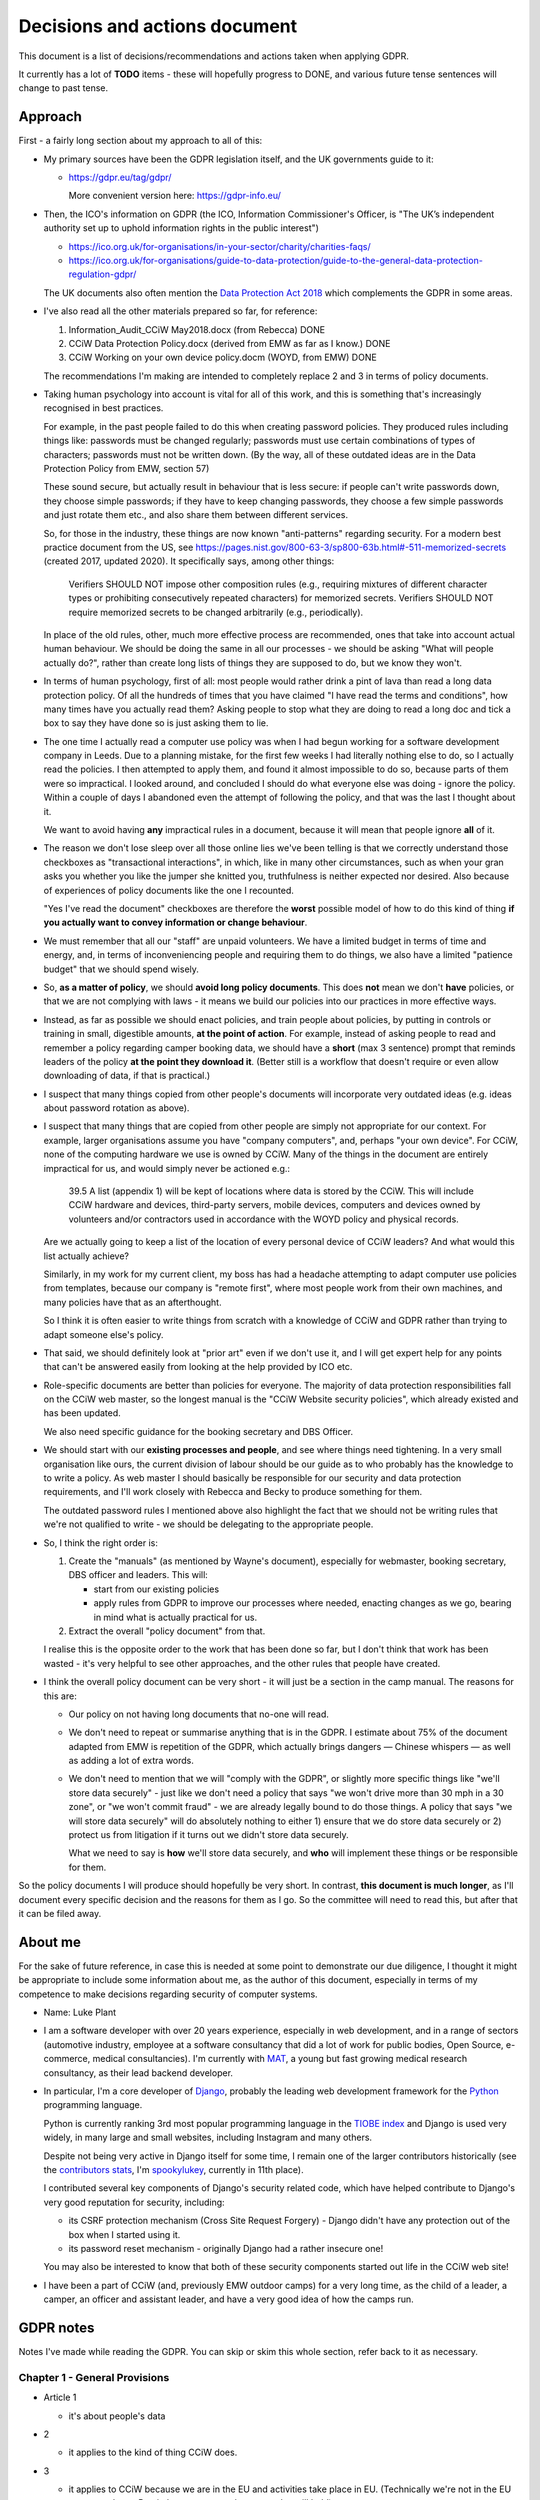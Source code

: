 Decisions and actions document
==============================

This document is a list of decisions/recommendations and actions taken when
applying GDPR.

It currently has a lot of **TODO** items - these will hopefully progress to
DONE, and various future tense sentences will change to past tense.

Approach
--------

First - a fairly long section about my approach to all of this:

* My primary sources have been the GDPR legislation itself, and the UK
  governments guide to it:

  * https://gdpr.eu/tag/gdpr/

    More convenient version here: https://gdpr-info.eu/

* Then, the ICO's information on GDPR (the ICO, Information Commissioner's
  Officer, is "The UK’s independent authority set up to uphold information
  rights in the public interest")

  * https://ico.org.uk/for-organisations/in-your-sector/charity/charities-faqs/

  * https://ico.org.uk/for-organisations/guide-to-data-protection/guide-to-the-general-data-protection-regulation-gdpr/

  The UK documents also often mention the `Data Protection Act 2018
  <https://en.wikipedia.org/wiki/Data_Protection_Act_2018>`_ which complements
  the GDPR in some areas.

* I've also read all the other materials prepared so far, for reference:

  1. Information_Audit_CCiW May2018.docx (from Rebecca) DONE
  2. CCiW Data Protection Policy.docx (derived from EMW as far as I know.) DONE
  3. CCiW Working on your own device policy.docm (WOYD, from EMW) DONE

  The recommendations I'm making are intended to completely replace 2 and 3
  in terms of policy documents.

* Taking human psychology into account is vital for all of this work, and this
  is something that's increasingly recognised in best practices.

  For example, in the past people failed to do this when creating password
  policies. They produced rules including things like: passwords must be changed
  regularly; passwords must use certain combinations of types of characters;
  passwords must not be written down. (By the way, all of these outdated ideas
  are in the Data Protection Policy from EMW, section 57)

  These sound secure, but actually result in behaviour that is less secure: if
  people can't write passwords down, they choose simple passwords; if they have
  to keep changing passwords, they choose a few simple passwords and just rotate
  them etc., and also share them between different services.

  So, for those in the industry, these things are now known "anti-patterns"
  regarding security. For a modern best practice document from the US, see
  https://pages.nist.gov/800-63-3/sp800-63b.html#-511-memorized-secrets (created
  2017, updated 2020). It specifically says, among other things:

      Verifiers SHOULD NOT impose other composition rules (e.g., requiring
      mixtures of different character types or prohibiting consecutively
      repeated characters) for memorized secrets. Verifiers SHOULD NOT require
      memorized secrets to be changed arbitrarily (e.g., periodically).

  In place of the old rules, other, much more effective process are recommended,
  ones that take into account actual human behaviour. We should be doing the
  same in all our processes - we should be asking "What will people actually
  do?", rather than create long lists of things they are supposed to do, but we
  know they won't.

* In terms of human psychology, first of all: most people would rather drink a
  pint of lava than read a long data protection policy. Of all the hundreds of
  times that you have claimed "I have read the terms and conditions", how many
  times have you actually read them? Asking people to stop what they are doing
  to read a long doc and tick a box to say they have done so is just asking them
  to lie.

* The one time I actually read a computer use policy was when I had begun
  working for a software development company in Leeds. Due to a planning
  mistake, for the first few weeks I had literally nothing else to do, so I
  actually read the policies. I then attempted to apply them, and found it
  almost impossible to do so, because parts of them were so impractical. I
  looked around, and concluded I should do what everyone else was doing - ignore
  the policy. Within a couple of days I abandoned even the attempt of following
  the policy, and that was the last I thought about it.

  We want to avoid having **any** impractical rules in a document, because it
  will mean that people ignore **all** of it.

* The reason we don't lose sleep over all those online lies we've been telling
  is that we correctly understand those checkboxes as "transactional
  interactions", in which, like in many other circumstances, such as when your
  gran asks you whether you like the jumper she knitted you, truthfulness is
  neither expected nor desired. Also because of experiences of policy documents
  like the one I recounted.

  "Yes I've read the document" checkboxes are therefore the **worst** possible
  model of how to do this kind of thing **if you actually want to convey
  information or change behaviour**.

* We must remember that all our "staff" are unpaid volunteers. We have a limited
  budget in terms of time and energy, and, in terms of inconveniencing people
  and requiring them to do things, we also have a limited "patience budget" that
  we should spend wisely.

* So, **as a matter of policy**, we should **avoid long policy documents**. This
  does **not** mean we don't **have** policies, or that we are not complying
  with laws - it means we build our policies into our practices in more
  effective ways.

* Instead, as far as possible we should enact policies, and train people about
  policies, by putting in controls or training in small, digestible amounts,
  **at the point of action**. For example, instead of asking people to read and
  remember a policy regarding camper booking data, we should have a **short**
  (max 3 sentence) prompt that reminds leaders of the policy **at the point they
  download it**. (Better still is a workflow that doesn't require or even allow
  downloading of data, if that is practical.)

* I suspect that many things copied from other people's documents will
  incorporate very outdated ideas (e.g. ideas about password rotation as above).

* I suspect that many things that are copied from other people are simply not
  appropriate for our context. For example, larger organisations assume you have
  "company computers", and, perhaps "your own device". For CCiW, none of the
  computing hardware we use is owned by CCiW. Many of the things in the document
  are entirely impractical for us, and would simply never be actioned e.g.:

      39.5 A list (appendix 1) will be kept of locations where data is stored by
      the CCiW. This will include CCiW hardware and devices, third-party
      servers, mobile devices, computers and devices owned by volunteers and/or
      contractors used in accordance with the WOYD policy and physical records.

  Are we actually going to keep a list of the location of every personal device
  of CCiW leaders? And what would this list actually achieve?

  Similarly, in my work for my current client, my boss has had a headache
  attempting to adapt computer use policies from templates, because our company
  is "remote first", where most people work from their own machines, and many
  policies have that as an afterthought.

  So I think it is often easier to write things from scratch with a knowledge of
  CCiW and GDPR rather than trying to adapt someone else's policy.

* That said, we should definitely look at "prior art" even if we don't use it,
  and I will get expert help for any points that can't be answered easily from
  looking at the help provided by ICO etc.

* Role-specific documents are better than policies for everyone. The majority of
  data protection responsibilities fall on the CCiW web master, so the longest
  manual is the "CCiW Website security policies", which already existed and has
  been updated.

  We also need specific guidance for the booking secretary and DBS Officer.

* We should start with our **existing processes and people**, and see where
  things need tightening. In a very small organisation like ours, the current
  division of labour should be our guide as to who probably has the knowledge to
  to write a policy. As web master I should basically be responsible for our
  security and data protection requirements, and I'll work closely with Rebecca
  and Becky to produce something for them.

  The outdated password rules I mentioned above also highlight the fact that we
  should not be writing rules that we're not qualified to write - we should be
  delegating to the appropriate people.

* So, I think the right order is:

  1. Create the "manuals" (as mentioned by Wayne's document), especially
     for webmaster, booking secretary, DBS officer and leaders. This will:

     * start from our existing policies

     * apply rules from GDPR to improve our processes where needed, enacting
       changes as we go, bearing in mind what is actually practical for us.

  2. Extract the overall "policy document" from that.

  I realise this is the opposite order to the work that has been done so far,
  but I don't think that work has been wasted - it's very helpful to see other
  approaches, and the other rules that people have created.

* I think the overall policy document can be very short - it will just be a
  section in the camp manual. The reasons for this are:

  * Our policy on not having long documents that no-one will read.

  * We don't need to repeat or summarise anything that is in the GDPR. I
    estimate about 75% of the document adapted from EMW is repetition of the
    GDPR, which actually brings dangers — Chinese whispers — as well as adding a
    lot of extra words.

  * We don't need to mention that we will "comply with the GDPR", or slightly
    more specific things like "we'll store data securely" - just like we don't
    need a policy that says "we won't drive more than 30 mph in a 30 zone", or
    "we won't commit fraud" - we are already legally bound to do those things. A
    policy that says "we will store data securely" will do absolutely nothing to
    either 1) ensure that we do store data securely or 2) protect us from
    litigation if it turns out we didn't store data securely.

    What we need to say is **how** we'll store data securely, and **who** will
    implement these things or be responsible for them.

So the policy documents I will produce should hopefully be very short. In
contrast, **this document is much longer**, as I'll document every specific
decision and the reasons for them as I go. So the committee will need to read
this, but after that it can be filed away.

About me
--------

For the sake of future reference, in case this is needed at some point to
demonstrate our due diligence, I thought it might be appropriate to include some
information about me, as the author of this document, especially in terms of my
competence to make decisions regarding security of computer systems.

* Name: Luke Plant

* I am a software developer with over 20 years experience, especially in web
  development, and in a range of sectors (automotive industry, employee at a
  software consultancy that did a lot of work for public bodies, Open Source,
  e-commerce, medical consultancies). I'm currently with `MAT
  <https://www.marketaccesstransformation.com/>`_, a young but fast growing
  medical research consultancy, as their lead backend developer.

* In particular, I'm a core developer of `Django
  <https://www.djangoproject.com/>`_, probably the leading web development
  framework for the `Python <https://www.python.org/>`_ programming language.

  Python is currently ranking 3rd most popular programming language in the
  `TIOBE index <https://www.tiobe.com/tiobe-index/>`_ and Django is used very
  widely, in many large and small websites, including Instagram and many others.

  Despite not being very active in Django itself for some time, I remain one of
  the larger contributors historically (see the `contributors stats
  <https://github.com/django/django/graphs/contributors>`_, I'm `spookylukey
  <https://github.com/spookylukey/>`_, currently in 11th place).

  I contributed several key components of Django's security related code, which
  have helped contribute to Django's very good reputation for security,
  including:

  * its CSRF protection mechanism (Cross Site Request Forgery) - Django didn't
    have any protection out of the box when I started using it.

  * its password reset mechanism - originally Django had a rather insecure one!

  You may also be interested to know that both of these security components
  started out life in the CCiW web site!

* I have been a part of CCiW (and, previously EMW outdoor camps) for a very long
  time, as the child of a leader, a camper, an officer and assistant leader, and
  have a very good idea of how the camps run.


GDPR notes
----------

Notes I've made while reading the GDPR. You can skip or skim this whole section,
refer back to it as necessary.

Chapter 1 - General Provisions
~~~~~~~~~~~~~~~~~~~~~~~~~~~~~~

- Article 1

  - it's about people's data

- 2

  - it applies to the kind of thing CCiW does.

- 3

  - it applies to CCiW because we are in the EU and activities take place in EU.
    (Technically we're not in the EU any more due to Brexit, but we assume the same
    rules will hold).

- 4

  - we hold "personal data" about people

    - leaders + officers
    - campers + parents

    Also "Trustees data" and "Land owners and suppliers" that Darren mentioned - how are these held? **QUESTION**

  - we have a "filing system" - the CCiW website database. **QUESTION** -
    any others?
  - we "process" data, and we are a "data controller"
  - we do not store "genetic data" or "biometric data"
  - we do store "data concerning health"
  - we don't do "cross-border processing"


Chapter 2 - Principles
~~~~~~~~~~~~~~~~~~~~~~

- Article 5 - Principles

  1. Personal data must be

     a. processed lawfully ‘lawfulness, fairness and transparency’

     b. 'purpose limitation' - We may need to explicitly specify purposes of collected data

     c. 'data minimisation' - must be 'adequate' for purposes, but not more.

     d. 'accuracy' - includes keeping up to date, w.r.t. "the purposes for which they
        are processed". So, we don't keep old medical records "up to date", but we
        have a separate record for each year the camper comes, and they update
        them before coming on camp. So we are in compliance here.

     e. 'storage limitation'

        Language implies that where data is anonymised, it ceases to be personal
        data and different rules apply

     f. 'integrity and confidentiality' i.e security

        Includes "accidental loss" and destruction as things we should protect
        against, which has implications for things like encryption (e.g. if you
        encrypt and lose the keys, then you have lost the data).

  2. 'accountability' Need to be able to demonstrate compliance, which means
     documenting our processes.

- Article 6 - Lawfulness of processing

  1. At least one of the following must be satisfied for data processing
     to be lawful.

     a. consent

     b. necessary for contractual obligation

     c. necessary for legal obligation

     d. necessary for protecting vital interests of someone

     e. necessary for public interest or official authority

     f. necessary for "legitimate interest"

  2. Adaptations by EU member states

  3. c. and e. above have basis in other EU/state lawas

  4. If processing for a different purpose than the stated one for collection,
     without 'consent', then to determine if it is "compatible" processing,
     you have to take into account other factors (listed)

     We can avoid some of the complexities of working out exactly what
     this means by limiting the processing of data as much as possible,
     e.g. by basing everything on contractual obligations or consent, and
     making clear exactly what we'll process data for.

- Article 7 - Conditions for consent

  If you are relying on 'consent' as basis, there are lots of extra rules.

  - written declarations have got to be clear and accessible in language

  - you can't require people to give consent for some purpose as a condition
    of a contract in which that purpose is not necessary. e.g. you can't say
    "you can only buy this product if you agree to your details being passed onto
    some other group. Do you agree to your details being passed onto them."

  We can avoid a lot of these complexities by not relying on consent as much as
  possible.

- Article 8 - About consent w.r.t. children

  - For children under 16, we have to get consent from parents instead of the child.

- Article 9 - Special categories

  Prohibition/limitation on processing certain types of personal information, including, relevant
  to us:

  * data concerning health
  * religious or philosophical beliefs

  To process these, you can't rely on the whole list of options in 6.1, you must have:

  a. consent

  b. necessity for certain obligations/rights, including area of employment and safeguarding.

  c. necessary for vital interests.

  d. for non-for-profit bodies, if it relates to members of the body, and

  e. knowledge made public

  f. defence of legal claims, court use

  g. reasons of substantial public interest

  h. various health reasons of individual

  i. public health concerns

  j. archiving purpose in public interest


- Article 10 - Data relating to criminal convictions

  Must be done under control/authority of UK law

- Article 11 - Processing which does not require identification


Chapter 3 - Rights of the data subject
~~~~~~~~~~~~~~~~~~~~~~~~~~~~~~~~~~~~~~

- Article 12

  1. Clearness of language/communication

  2. We can't refuse to grant data subjects their rights, unless
     we can show that we can't identify the subject. This has relevance
     for processes regarding disclosing information in requests for info
     i.e. how we determine if it's really coming from the person claimed.

  3. About delays allowed

  5. Charges, dealing with unreasonable requests

  6. Identification of person asking for information etc.

  7. Use of icons and machine-readable data regarding Art. 13, 14


- Article 13 - Information to be provided where personal data are collected from
  the data subject

  1. When collecting info from people, we need to make clear
     the purposes and lawful basis of our use of that data,
     and who will receive the data.

  2. We must tell people about our retention policy when collecting data, plus
     other info about their rights. **TODO** quite a few additions to our
     forms are necessary here.

- Article 14 - Information to be provided where personal data have not been
  obtained from the data subject

  This has particular relevance to our collecting of references.

  On the officer application form, in the section about referees name we many
  need to include more information about what information we will obtain from
  the referee, the legal basis, and about their rights concerning this data.
  **TODO**


- Article 15 - Right of access by the data subject

  The data subject has rights to see the personal data about them, and various
  other pieces of info, such as the purposes etc. We can fulfil these
  obligations in most cases by providing them with explanations up front. Some
  things could be fulfilled by an appropriate page on the website that would
  allow a subject to download information about them.

  The biggest concern here is what we do about references. These could easily
  contain things that the referee would not want to be disclosed - if the
  referee provides information about an officer being unsuitable for camp work,
  they may not want that to be shared with the officer, and the knowledge that
  it could be shared might compromise the reliability of the reference. We may
  need specific legal advice on this.


- Article 16 - Right to rectification

- Article 17 - Right to erasure (‘right to be forgotten’)

  1.a. when data is no longer necessary for our purposes, the data subject
  has a right to erasure.

  However, paragraph 3 also gives various exceptions that apply to us,
  specifically 3.e. “for the establishment, exercise or defence of legal
  claims.”

- Article 18 - Right to restriction of processing

  Very little here applies to us since most of our information is obtained
  from the data subject, and our "processing" of the data is very limited
  in nature (mostly "storage").

- Article 19 - Notification obligation regarding rectification or erasure of
  personal data or restriction of processing

  We have to pass on rectification/erasure change to those people who received
  the data, in our case very few people outside CCiW, if any, are given our
  data.

- Article 20 - Right to data portability

  When providing downloadable data to people, we need to use a commonly
  used data format that allows for machine processing.


- Article 21 - Right to object

  Specifically, data subjects can object to processing based on 6.e and 6.f i.e.
  "legitimate interest" or public interest. For us, this means that they can
  object to being put on an advertising mailing list (which we can do based
  on legitimate interest). We need to honour their opt-out request.

  We need to work out how we best implement that, in order to avoid accidentally
  putting them back on in the future.


- Article 22 - Automated individual decision-making, including profiling

  We basically don't do this, apart from a few cases where the exceptions listed
  apply to us. For example, based on birth date we exclude campers from
  attending camp (they are prevented from booking) but that is a necessary part
  of fulfilling our contracts.

- Article 23 - Restrictions

  "Member States" e.g. UK, can reduce the scope of some of the requirements.


Chapter 4 - Controller and processor
~~~~~~~~~~~~~~~~~~~~~~~~~~~~~~~~~~~~

- Article 24 - Responsibility of the controller

  As well as being required to implement the technical measures needed for
  compliance, we need to be able to "demonstrate" compliance. For this, being
  able to show our manuals and the web site source code will be helpful.

  It also notes, paragraph 1, the need to "take into account..the risks of
  varying likelihood and severity for the rights and freedoms of natural
  persons". This means we can and should be sensible about the actual kinds of
  risks that CCiW is likely to face.

- Article 25 - Data protection by design and by default

  1. Use of data protection techniques

  2. By default we only use necessary data and don't make it public

  The technical things needed for this are already in place in our website - we
  don't make the database open to all, for example, but on a need to know basis
  using authentication.

  Use of a data retention policy that is automatically checked for exhaustiveness
  will also help us remain compliant - if we add a database column, it will
  immediately force us to ask if we need it, how long we need it for etc.

- Article 26 - Joint controllers

  Doesn't apply to us as far as I can see.


- Article 27 - Representatives of controllers or processors not established in
  the Union

  Doesn't apply to us.

- Article 28 - Processor

  We need to be careful about who we pass on data to. Currently we have very
  limited use of 3rd parties via the website. **QUESTION** Are there
  other people that we pass data on to?

- Article 29 - Processing under the authority of the controller or processor

- Article 30 - Records of processing activities

  1. We need to maintain a "record of processing activities". This probably
     needs to be a single document. It's possible that our web site data
     retention policy will be able to function as this document, if slightly
     expanded. **TODO**

  5. There are exemptions for some groups, but it probably doesn't apply to us:

     While we are less than 250 employees in the organisation, we do process
     some special category data, and data relating to criminal convictions,
     even if at very low scale.

- Article 31 - Cooperation with the supervisory authority

- Article 32 - Security of processing

  1. b) and c) include the need for ongoing "availability" of data, which has to
     be put alongside other things like encryption in part a). This means we
     have to weigh risks associated with encryption that could cause loss of
     availability (if you lose the encryption keys, the data is gone).

- Article 33 - Notification of a personal data breach to the supervisory authority

  Exactly what constitutes a data breach and when you need to contact ICO seems
  to be one of the most fuzzy subjects, but there is quite a lot of help here:

  - https://ico.org.uk/for-organisations/guide-to-dp/guide-to-the-uk-gdpr/personal-data-breaches/
  - https://ico.org.uk/for-organisations/report-a-breach/personal-data-breach/personal-data-breach-examples/
  - https://ico.org.uk/for-organisations/report-a-breach/personal-data-breach-assessment/

  We will need to add training on this to various manuals. DONE

  5. We need to set up a process for documenting data breaches and their
     handling. DONE


- Article 34 - Communication of a personal data breach to the data subject

  - Note that the conditions for reporting to data subjects are different to
    reporting to ICO. It is very likely that data breaches we might suffer will
    fall under the exceptions given.

- Article 35 - Data protection impact assessment

  It seems very unlikely that we will need or want to do processing of a type
  that needs an impact assessment as per the description in paragraph 3.

- Article 36 - Prior consultation


- Article 37 - Designation of the data protection officer

  We don't need to do this, and shouldn't - see below.

- Article 38 - Position of the data protection officer

  Not relevant

- Article 39 - Tasks of the data protection officer

  Not relevant

- Article 40 - Codes of conduct

  Largely irrelevant for us at the moment because:

      "There are no approved UK GDPR codes of conduct at the moment, but we are
      actively working with various sector bodies and associations to assist
      them in developing codes of conduct and are keen to talk to others who may
      be considering development of a code."

   https://ico.org.uk/for-organisations/guide-to-data-protection/guide-to-the-general-data-protection-regulation-gdpr/codes-of-conduct-detailed-guidance/ico-register-of-uk-gdpr-codes-of-conduct/

   It's unlikely that an approved code of conduct will be established for a
   sector that is appropriate for us, given our small size as an organisation.

- Article 41 - Monitoring of approved codes of conduct

  Not relevant due to the above

- Article 42 - Certification

  Probably not relevant to us - it's very unlikely there will certification
  mechanisms appropriate for us.

- Article 43 - Certification bodies

  Ditto

Chapter 5 - Transfers of personal data to third countries or international organisations
~~~~~~~~~~~~~~~~~~~~~~~~~~~~~~~~~~~~~~~~~~~~~~~~~~~~~~~~~~~~~~~~~~~~~~~~~~~~~~~~~~~~~~~~

Largely not relevant to us - we don't transfer personal data to other people.

Chapter 6 - Independent supervisory authorities
~~~~~~~~~~~~~~~~~~~~~~~~~~~~~~~~~~~~~~~~~~~~~~~

Relates to bodies in member states (e.g. ICO in the UK), and their duties

Chapter 7 - Cooperation and consistency
~~~~~~~~~~~~~~~~~~~~~~~~~~~~~~~~~~~~~~~

How bodies in member states cooperate with EU etc. Not relevant to us


Chapter 8 - Remedies, liability and penalties
~~~~~~~~~~~~~~~~~~~~~~~~~~~~~~~~~~~~~~~~~~~~~

- Article 77 - Right to lodge a complaint with a supervisory authority

  Every data subject in the UK has a right to complain to ICO concerning
  violations of GDPR.

- Article 80 - Representation of data subjects

  People can use other (specified) organisations to represent them in these
  things.

- Article 82 - Right to compensation and liability

Chapter 9 - Provisions relating to specific processing situations
~~~~~~~~~~~~~~~~~~~~~~~~~~~~~~~~~~~~~~~~~~~~~~~~~~~~~~~~~~~~~~~~~

Very little of relevance to us here.

Chapter 10 - Delegated acts and implementing acts
~~~~~~~~~~~~~~~~~~~~~~~~~~~~~~~~~~~~~~~~~~~~~~~~~

Very little of relevance to us here.

Chapter 11 Final provisions
~~~~~~~~~~~~~~~~~~~~~~~~~~~

Very little of relevance to us here.

Understanding the GDPR
----------------------

Some general points to understand the GDPR:

* While I'm not a fan of every piece of legislation that has come out of the EU,
  the GDPR seems entirely reasonable to me, and not overly burdensome in any
  way. For every obligation there are always the reasonable exceptions and
  caveats that need to be in place, and it explicitly talks about the need for
  balance at various points.

  I say this to point out the fact that it is basically just asking us to do
  what is right with people's data, which means we should have a positive
  attitude towards it, especially as we are already doing what is right - we're
  not selling people's data or being negligent with people's privacy, we're
  collecting only what we need to look after campers properly. We are not the
  bad guys that the GDPR was written for.

  I'm not saying we don't need to pay attention to it, just that we shouldn't
  have an attitude of fear that causes us to actually start getting the balance
  wrong and increasing risk to campers.

* The GDPR requires us to have a "lawful basis" for keeping and using personal
  data. The most commonly talked about one is "consent", probably because that
  is the most visible - you get explicitly asked for your consent. However,
  there `other bases <https://gdpr-info.eu/art-6-gdpr/>`_, several of which are
  often more important to us - specifically "legitimate interest", "legal
  obligation", "contractual obligation", and "protecting vital interests".

  In many cases, we should focusing on these latter ones, because they are more
  relevant to us, and because properly meeting the requirements for "consent" is
  often quite hard. What I'm saying is that we don't need to think "we need
  explicit consent to use every piece of information in every specific way" - we
  usually don't.

  Also, ad-hoc processes that attempt to get consent for something probably
  won't satisfy the GDPR's requirements for true consent. Any use of personal
  information depending on consent has to be carefully designed ahead of time.
  For example, an officer could not just say "Oh I asked the camper and they
  said it was fine to use their email address for this" - this will not qualify
  as consent.

* The GDPR includes the more "positive" sides of data protection as an
  obligation. It's not just about using information wrongly or passing it on to
  the wrong people, it's also about using information correctly and keeping it
  safe so that we can do that.

* The 4 largest Jovian moons, in decreasing order of size, are Ganymede,
  Callisto, Io and Europa.

Decisions and recommendations
-----------------------------

General
~~~~~~~

* We should, as a default attitude, aim to limit the amount of personal data we
  collect to the things that are essential (or very useful) for doing our job
  well in terms of looking after campers and running CCiW. Our default mindset
  should be "don't collect it" rather than "find a justification for
  collecting/keeping it". (I think this already reflects our current attitude
  and practices).

  For example, analytics trackers on websites (such as Google Analytics) have a
  variety of privacy concerns, and, for our usage, such analytics is of very
  limited value. So we don't use these services. (Instead we have some limited
  log-based analytics on our own servers that don't have any privacy concerns -
  much more basic than what Google Analytics provides, but that's fine for us).

* We should start from the premise that in CCiW, when it comes to computers, all
  our volunteers are using their own "device". The only system that is easy for
  us to secure is the central CCiW database that is part of the website. We
  should design processes that make the most of this centrally controllable
  database, and understand that most other devices will not be easily
  controlled. So, for the most part, **CCiW volunteers should be protected from
  the need to have sensitive data on their own devices**.

* For this reason, a large part of the responsibility for understanding and
  implementing GDPR will fall to the web master/web developers.

* Website-related security and data protection policies will, as far as
  possible, be woven into the web developer documentation, which is in the
  source code repository, and not in separate documents. This is because a good
  approach to data protection forms an integral part of how the web developers
  need to build the website software.

* We will minimise the amount of "downloading" of sensitive data that
  can be done on the website.

  * only leaders will be able to download camper data. DONE (since
    the beginning)

  * only leaders will be able to view officer data. DONE (since the
    beginning)

  * we will train leaders at the point of download with rules about use of this
    data **TODO**.


Purposes of data collection
~~~~~~~~~~~~~~~~~~~~~~~~~~~

This is one of the major areas we need to be clear on: what personal data do we
collect, for what purposes, and, specifically, on what "legal basis"?

I think broadly speaking the answers are as follows (based on the categories of
data Darren idenfitied)

1. we collect personal camper/parent data:

  - to be able to look after camps to the best of our ability while on camp.
    Legal basis is "contractual obligation" and in some cases "legal
    obligation" (medical information etc.)

  - we use parent contact information to be able to contact parents while on
    camp if necessary (legal obligation).

  - we use contact information to chase payment if necessary (legitimate
    interest).

  - we use some contact information to advertise to the same people in
    subsequent years, on the basis of "legitimate interest". (They are able to
    opt out, but it can be "opt out" rather than "opt in" because we are relying
    on "legitimate basis" rather than "consent").

  - we collect and pass on a small amount of info on the basis of consent (e.g.
    some newsletters)

2. we collect officer information:

  - to be able to vet them properly (their own statements, plus info from
    referees) - legal obligation.

  - to be able to defend ourselves from accusations of negligence etc -
    legitimate interest.

  - to enable the officer team to contact each other before, during and after
    camp regarding camp needs.

3. we keep trustee info in order to fulfil legal obligations as a charity.

4. we collect and keep various other business/contact information on the basis
   of legal obligation and contractual obligation - we need them to do our jobs.

We need more detail than this (see later on regarding ROPA), but if we are
agreed on the above that is a good start. 1 and 2 and the most difficult and
almost all our effort will be there.

QUESTION: What have I missed from above?

Risks
~~~~~

As noted above, GDPR article 24 specifically says that we must "take into
account...the risks of varying likelihood and severity for the rights and
freedoms of natural persons".

It is vital to get our assessment of relative risks correct in order to have the
right safeguards. We sometimes use the term "fail safe", but to determine "fail
safe" behaviour first requires you to work out what your greatest risks are.

For example, elevators are usually created with fail safe break mechanisms so
that if cables snap, or power fails, the `breaks come on
<https://science.howstuffworks.com/science-vs-myth/everyday-myths/question730.htm>`_.
This may mean that you get stuck in the elevator shaft, but it is assumed that
this will only be an inconvenience, not dangerous. However, if being in the
building is itself dangerous, the "fail safe" itself becomes dangerous - which
is one reason you should never take an elevator in the event of fire or
earthquakes. You have to know what the greatest danger is to know what "safe"
is.

In general, it is helpful to think of "risk" = "likelihood of harm" × "severity
of harm". (The DPIA documents have used the same framework). We'll look at these
below.


Likelihood
~~~~~~~~~~

Coming from computer security background, one helpful way to think about
security risks is to list "attack vectors" i.e. methods or places where we are
exposed to attacks.

Some attacks depend on being specifically targeted. I estimate that the
probability here is very low, due to the fact that the information we store is
simply not easily "monetisable" by any attacker:

* The health data we store is extremely limited in nature (allergies, current
  medication etc.), and very low value to any attacker, and (with data retention
  policies applied) very small in volume.

* The criminal record information we store could potentially be attractive to an
  attacker for the purposes of blackmail or something similar, but what we store
  is very small in volume, and extremely limited in nature. In most cases we
  don't store any details of DBS results at all, and have copies of DBS only for
  very limited periods of time.

Our main attack vectors are:

* non-targeted online attacks. These can happen when online attackers scan
  internet sites for known vulnerabilities, trying to gain access.

  Probability: moderate - we can't avoid being targeted like this, and the ease
  with which online attacks can be done (relatively anonymous, or easily
  anonymised) means there are few disincentives.

* phishing attacks: people trying to gain access to CCiW by "social engineering"
  attacks on CCiW volunteers (e.g. emails that trick you into giving a
  password).

  Probability: low - these attacks are usually targeted, and we are unlikely to
  be a target.

* physical attacks i.e. theft of devices owned by CCiW volunteers, leading
  to data falling into other people's hands.

  Probability: very low. The probability of devices being stolen is not
  especially low, but such thefts will almost always be for the hardware, and
  not for the data we store. This is because:

  * Most thieves will want to wipe devices as soon as they can, because of the
    possibility of tracking apps or incriminating data (i.e. it is obvious the
    device was owned by someone else).

  * A targeted physical attack (someone stealing a device for the sake of
    getting at our data) is extremely unlikely - our data has so little value to
    an attacker, the risks of being caught massively outweigh any potential
    profit.

* leaking of camper data to other campers while on camp.

  Probability: moderate - we cannot avoid having this data in close proximity to
  campers in some form. They are unlikely to be very interested in it however.

Severity
~~~~~~~~

Another thing we can borrow from computer terminology the importance of thinking
about "denial of service" vulnerabilities. In computer security terminology,
this is when a fault means that a service or system becomes unavailable,
triggered either accidentally or by the deliberate action of an attacker. In
contrast with other security vulnerabilities, which are usually of the kind "the
system can be made to do something it wasn't supposed to do", this kind is "the
system can become **unable** to do what it **was** supposed to do".

We need to have both in mind when listing and evaluating the risks we face,
which I think include the following, in order of decreasing severity:

* By far the most serious consequences from failing to have safe systems is a
  "denial of service" vulnerability - that we do not have the medical
  information needed, at the time we need it, to look after campers on camp.

  In this situation, we might fail to take into account an allergy or some
  regular medication that is needed, or fail to pass on this information to a
  medical professional in the event of an emergency when we take a camper to
  hospital. The results could be serious health consequences or even loss of
  life.

* Leaking of camper contact information to the public alongside visually
  identifying photos.

  The issue here is that we could show photos of campers alongside leaking of
  names and/or addresses. For children who are adopted, this is potentially a
  serious issue, because in some case biological parents are not told who the
  adoptive parents are, where they live or what their new surnames are, in order
  to protect the children. There are potentially serious consequences for
  children's physical and emotional safety here.

* Leaking of officer information regarding criminal convictions, or other issues
  that are mentioned on their application form. This has the primary consequence
  of loss of personal reputation, which could have serious consequences for
  their lives.

* Leaking of personal camper data on camp to other campers.

  * This could lead to teasing/bullying in some cases e.g. if there is a
    bed-wetting problem or learning difficulty that is mentioned on a medical
    form.

  * It could lead to some loss of privacy and possibly harassment e.g. a camper
    finds another camper's contact information and uses it to harass them after
    camp.


The risks above, with both likelihood and severity, should help inform our
policies and how we balance different responsibilities.

----

You're about half way through this document - well done! Time for a cup of tea
and some chocolate cake...

----

Camper data on camp
~~~~~~~~~~~~~~~~~~~

We need to have camper information, including medical forms, and store these
safely.

I recommend that we should print out all medical forms for use on camp (as we do
currently), with enough copies to ensure that a complete set can easily be taken
with every group of campers who might go in different directions for activities,
plus spares. This can easily be done from the downloaded booking forms (a few
A4 sheets for the whole set).

Once on camp, they should be stored in an officer-only part of the camp site,
and all officers must know this location, be able to get the sheets from there.
They should not be left in camper tents or officer bags overnight - they should
be kept physically with the officers and returned to the safe place when
finished with for the day. Campers should not be told the location.

Instructions for use of these forms will be included in the downloaded file as a
cover sheet, and printed out with the forms. It can also be used as an
opportunity for some data protection training, as per the approach I set out
above.

I recommend this text:

  Important! This spreadsheet contains private data of campers, including medical
  information, that needs to be handled carefully. Please observe these points
  from the CCiW trustees:

  * This spreadsheet must be stored on your device only as long as needed,
    and must be deleted within 1 month of the end of camp at the latest.

  * This information must not be emailed or passed on to other officers. Talk
    to the webmaster if you think you have a need to do this.

  * We recommend that the medical information sheets are printed out and at
    least 20 complete copies are taken on camp. You need enough copies so that
    you can give a copy to an officer that accompanies every group of campers to
    be with them at all times where ever they are going. This means, for
    example, you'll need one for every minibus, as well as spares in case of
    damage.

  * We recommend you store them in waterproof cases.

  * The copies should be stored in a safe, officer-only part of the camp site.
    All officers must know the location, and they must be accessible in an
    emergency at any time. For this reason we recommend you **don't** store them
    in a locked safe. They should not be left in officers bags or pockets, but
    returned to the safe location when not needed (e.g. after a trip)

  * When instructing the officers about the importance of these sheets, it's
    good to take the opportunity to discuss data protection laws. You can
    briefly include the following points:

    * First of all, we have a duty to protect this data **so that we can use it
      for its intended purpose** - looking after campers as best we can. This
      means we must make sure we have the medical information we've been given
      so that we can use it for first aid if necessary and pass it on to medical
      professionals.

    * We must also protect this data and any other personal camper data from
      **misuse** and access by the wrong people. That means we don't leave it
      lying around for campers to find, and we also don't use it for purposes
      it wasn't given for.

      For example, we don't have a right to use camper contact data for forming
      online connections. We also cannot justify this by asking for "consent" on
      camp - that doesn't qualify as consent. We use camper information only for
      the purposes the CCiW trustees have agreed.

    * This is not just a good idea, it's also the law! Ask the camp leaders
      for more info if you are in doubt.


Add this cover sheet to the downloaded spreadsheet **TODO**.


Electronic devices for medical info?
~~~~~~~~~~~~~~~~~~~~~~~~~~~~~~~~~~~~

Use of phone or tablets has been suggested as a possibility for storing data on
camp. Relatively speaking, electronic devices are extremely vulnerable to a
range of physical attacks/flaws:

* theft - they are much more likely to be stolen by an opportunistic thief,
  compared to a few pieces of paper that we are carrying around.

* power failure due to running out of battery - especially on camp where we
  often have insufficient electric supply for the large number of people who
  want to charge devices.

* accidental breakage - e.g. from water damage or rough treatment on camp.
  (Paper is also easily damaged by water, but it is also much easier to protect
  with simple waterproof envelopes, and it is many, many times cheaper to bring
  or make extra copies.)

For these reasons, I would strongly recommend against relying on any electronic
devices for access to medical data while on camp. Paper is a fantastic
technology - cheap, light, very flexible (quite literally), far more secure for
our purposes, and we should use it (as we have been).

Use of a safe?
~~~~~~~~~~~~~~

The use of a safe for storing documents on camp would introduce a significant
"denial of service" vulnerability - the safe could fail physically, or the
officers needing access may not have keys or may not have remembered unlock
codes. Since medical emergencies can happen at any point, and sometimes time is
of the essence, in my opinion this would introduce an unacceptable risk.

To put it another way, the "fail safe" mode of a safe is wrong for our use case
(see above). Safe designers assume 1) the contents must not be stolen, but 2)
you wouldn't normally need to get at the contents in a big hurry; therefore, it
is best to lock you out in the case of electronic failure. But this is no good
for us - if a leak in the tent causes water to pour over the electronics, the
fail safe mechanism will cause the medical forms to get locked inside, when our
biggest danger is not having access to the medical information. "Accidental
loss" is something the GDPR explicitly requires us to protect against (Article
5, 1.f).


Data Protection Officer
~~~~~~~~~~~~~~~~~~~~~~~

* Do we need to appoint a DPO (Data Protection Officer)? **NO**

  See `Do we need to appoint a Data Protection Officer
  <https://ico.org.uk/for-organisations/guide-to-data-protection/guide-to-the-general-data-protection-regulation-gdpr/accountability-and-governance/data-protection-officers/#ib1>`_

  Under the GDPR, you must appoint a DPO if:

  * you are a public authority or body (except for courts acting in their judicial capacity);
  * your core activities require large scale, regular and systematic monitoring
    of individuals (for example, online behaviour tracking); or
  * your core activities consist of large scale processing of special categories
    of data or data relating to criminal convictions and offences.

  The closest we get is point 3 (due to health information and criminal records
  information), but it is certainly not a "core activity" (see `What is a core
  activity
  <https://ico.org.uk/for-organisations/guide-to-data-protection/guide-to-the-general-data-protection-regulation-gdpr/accountability-and-governance/data-protection-officers/#ib3>`_)
  and our scale is very low.

* Should we appoint one anyway? **NO**

  We can if we want. However:

      If you decide to voluntarily appoint a DPO you should be aware that the
      same requirements of the position and tasks apply had the appointment been
      mandatory.

  And the bar is not low:

      The DPO must be independent, an expert in data protection, adequately
      resourced, and report to the highest management level.

  In our case, due to the small size of our organisation, we wouldn't be able to
  provide anyone from within CCiW who was either “an expert in data protection”
  or “independent”. Under `Can we assign other tasks to the DPO?
  <https://ico.org.uk/for-organisations/guide-to-data-protection/guide-to-the-general-data-protection-regulation-gdpr/accountability-and-governance/data-protection-officers/#ib8>`_:

      The GDPR says that you can assign further tasks and duties, so long as
      they don’t result in a conflict of interests with the DPO’s primary tasks.

      …the DPO shouldn’t be expected to manage competing objectives that could
      result in data protection taking a secondary role to business interests.

  That probably rules out most people already involved in CCiW. We could
  possibly pay someone external, but most likely don't have the funds.

Use of email
~~~~~~~~~~~~

Email in general is hard to secure properly. These days, email is generally sent
over encrypted connections, like most internet traffic, so we don't need to
worry very much about general internet snooping. The issues, however, are:

* 3rd parties (e.g. your email provider) have unencrypted copies of the data.

* It is not easy to apply data retention policies to email storage - it involves
  manually searching for emails, which is error prone.

* Our security ends up depending on the security of people's email password,
  which may be less than ideal.

So I recommend:

* We avoid using email to send sensitive data:

  * DONE - several years ago we switched from emailing application
    forms and references to instead sending email notifications and allowing
    them to be viewed online.

  * **TODO** - our DBS processes do involve sending some sensitive data
    over email. Our DBS Officers are careful to delete the data, but we should
    look at improving our processes here in the future.

* Where we do use email, we should use personal email accounts, and we should
  not use "@cciw.co.uk" email **accounts** (using a provider like Google or
  Microsoft 365). We have to take into account what will actually happen:

  * CCiW volunteers will forget to check these accounts - they are *unpaid
    volunteers*, not full time workers, and have to be treated as such, and for
    most of the year they will get very little if any email on these accounts.
    It's not realistic to expect them to check those accounts regularly.

  * When owners of @cciw.co.uk accounts forget to check them, and the mail is
    not replied to promptly:

    * other people trying to contact us will try other personal email addresses
      they know (and may have done that anyway - we can't control what addresses
      other people use to email us, and we tend to know a lot of campers and
      their parents personally).

    * CCiW volunteers will eventually realise that they can use the email
      providers 'forwarding' feature to forward email to their personal address
      to stop themselves forgetting.

  * And so you end up back where you were, but now with a false sense of
    security and compliance, and, even worse, you will have created some
    processes that assumed we have secure @cciw.co.uk accounts that we could
    send sensitive data to.

  In addition we should note that having separate ``@cciw.co.uk`` accounts
  doesn't actually make these accounts much easier to manage or apply
  appropriate data retention policies to. Users of ``@cciw.co.uk`` accounts will
  likely use them from all the same personal devices that they use their personal email
  addresses. So these accounts will probably be just as susceptible to hacking
  or illegitimate access.

  The few ``@cciw.co.uk`` email addresses we have at the moment are simply
  "forwarding addresses" which redirect to personal email accounts, and I
  recommend we continue to do this. We will design processes and practices that
  do not involve sending sensitive data by email as far as possible.


External secure storage units
~~~~~~~~~~~~~~~~~~~~~~~~~~~~~

Some policies recommend the use of CCiW provided storage devices for storing
personal data, possibly with encryption and password protection. This could be
used, for example, for leaders who download camper booking data.

My recommendation is that we don't do this, for the following reasons:

* Using encrypted devices can be hard to do correctly, and quite awkward.

* Even using a simple external drive correctly is not trivial. For example:

  Typically when you download a file from a website it automatically gets saved
  to a certain folder. The user now has to remember to **move** the file from
  that folder onto the external drive. In addition, often the methods people
  know to do this do not work correctly - for example, drag and drop of files on
  Windows normally **moves** files, but when done between drives it **copies**
  instead. It's really easy to get this wrong and end up with files in both
  places.

* External storage drives can attract attention to themselves in terms of theft.

* It's easy for them to actually be handled less carefully than your main device
  (you probably make sure your laptop doesn't get stolen, do you make sure your
  USB stick doesn't?)

* Because of this, we can end up with less security (or no greater), but a false
  sense of heightened security.

If you are a company that can afford to train your employees, and you have high
value sensitive data that is attractive to thieves, and have somewhere secure to
actually store the external drives, the balance of these things can be very
different, but I'm not at all convinced it would be beneficial for us, and could
therefore be a waste of our resources.

Instead, I would rather spend the time creating processes that minimise the
amount of data needed on personal devices, and on the training needed to get
people to handle that data correctly.

Secure computer usage
~~~~~~~~~~~~~~~~~~~~~

There are many things that could be included under the heading of "secure
computer usage", and it is hard in the context of CCiW to train all our
officers, and harder still to impose policies on the devices they use. In
addition, there are many different environments that people can be working in.
For this reason, in relevant manuals I have added very little on this subject
other than some specific directions about not emailing things etc., and used
this kind wording for flexibility:

    Take appropriate measures should be taken to ensure that other people who
    might have access to your computer/device do not use your CCiW account, asking
    the CCiW webmaster for help as needed.

I understand this is very different from some other approaches. For me, if you
have a computer use document with points labelled things like "2.2.11", you've
lost already.

Instead I think the bulk of the effort should be on designing the CCiW website
and processes in such a way that we reduce risks, and build training into the
usage of systems.

For example, I have already added some features to the website password system
to find weak passwords and encourage people towards the use of better ones and
using password managers etc.

Online authentication systems and passwords
~~~~~~~~~~~~~~~~~~~~~~~~~~~~~~~~~~~~~~~~~~~

* We will use `NIST Special Publication 800-63B
  <https://pages.nist.gov/800-63-3/sp800-63b.html>`_ as a general reference
  standard for securing digital identity. This is a modern, pragmatic set of
  guidelines that are widely used in the industry.

  While the data CCiW holds is sensitive, we are relatively low risk in terms of
  expecting cyber attacks, as noted above.

  Therefore, we have adopted the following minimum levels for access to
  www.cciw.co.uk:

  * General CCiW staff authenticating to the CCiW website: Authenticator
    Assurance Level 1 (see NIST document)

  * Campers/bookers: a level equivalent to AAL1, but implemented using a
    password-less system which improves security and user experience, as
    described `here
    <https://lukeplant.me.uk/blog/posts/a-simple-passwordless-email-only-login-system/>`_.

  Most of these have been in place a long time on the CCiW website, but some
  additions have been made recently:

  * Apply NIST-800-63B  § 5.1.1.2

    * Require 8 character min and add "compromised passwords" checker
      `pwned-passwords-django
      <https://github.com/ubernostrum/pwned-passwords-django>`_ -
      DONE in `change 583a6d00
      <https://gitlab.com/cciw/cciw.co.uk/-/commit/583a6d00504a05cded071e7e04ea7c79b3bfd40a>`_

    * For existing passwords, which wouldn't normally be affected by the
      validation rules on the 'set password' page, I've added validation of
      passwords on next login, forcing a password change if it doesn't meet the
      new standards. DONE in `change dd4b6c79
      <https://gitlab.com/cciw/cciw.co.uk/-/commit/dd4b6c79b193e5b16ebf435bf6b9dc4d00c5608f>`_

      (We cannot check existing passwords meet criteria, because we don't know
      what they are - as per best practices, we don't store passwords but only
      password "hashes". So we can only check on next login).

  * When setting a password, encourage the use of password managers - DONE

Data Protection Impact Assessment (DPIA)
~~~~~~~~~~~~~~~~~~~~~~~~~~~~~~~~~~~~~~~~

Do we actually need to do a DPIA?

Article 35 talks about it, and my initial reading was that it didn't apply to
us. Is a DPIA needed for any "processing" (i.e. use or storage of personal
data)?

The `ICO has a page on this
<https://ico.org.uk/for-organisations/guide-to-data-protection/guide-to-the-general-data-protection-regulation-gdpr/data-protection-impact-assessments-dpias/what-is-a-dpia/>`_,
which says, very clearly, "Yes":

    Conducting a DPIA is a legal requirement for any type of processing

For further information, it links to `a publication by the "European Data
Protection Board"
<https://ec.europa.eu/newsroom/article29/item-detail.cfm?item_id=611236>`_ which
says, in fairly painstaking detail, "No":

    A DPIA is only required when the processing is “likely to result in a high
    risk to the rights and freedoms of natural persons”

    …carrying out a DPIA is not mandatory for every processing operation…

So, now that we have cleared that up, let's do a DPIA! Because they're so much
fun!

As I attempted to do one, using the ICO's template, it became very clear that we
really don't fall into the "high risk" category that would require one. I
eventually found another ICO document `Data Protection by design and default
<https://ico.org.uk/for-organisations/guide-to-data-protection/guide-to-the-general-data-protection-regulation-gdpr/accountability-and-governance/data-protection-by-design-and-default/#dpd10>`_,
which says:

    However, a DPIA is only required in certain circumstances, such as where the
    processing is likely to result in a risk to rights and freedoms, though it
    is good practice to undertake a DPIA anyway.

So, given the amount of work involved, and the fact that you are already bored
out of your skulls with this subject, my recommendation is that we first agree
the other things in the set of documents complete so far. We can then, at our
leisure, complete a DPIA. It will mainly contain things already discussed here,
but the formal DPIA structure is an easy way for us to show that we are being
compliant.

So, what are Jupiter's 4 largest moons? If you can remember them **in order**,
and **without looking back**, I owe you 1 (one) honey ice cream next time we are
both in the vicinity of the Honey Ice Cream factory in Tywyn.

(Are there any more Easter Eggs in this document? You'll have to keep reading
carefully…)

APD and ROPA
~~~~~~~~~~~~

Additional documentation that we are required to provide, specifically by the
Data Protection Act 2018, which are:

* Appropriate Policy Document - APD - this is documentation regarding how/why
  you process "special category" data and criminal records data. **TODO**

  See https://ico.org.uk/for-organisations/guide-to-data-protection/guide-to-the-general-data-protection-regulation-gdpr/lawful-basis-for-processing/special-category-data/

  ICO provide a template for this.

* Records Of Processing Activities - ROPA - this is documentation of all the
  "processing activities" that we do i.e. everything that we do with personal
  data, and on what legal basis **TODO**

  See https://ico.org.uk/for-organisations/accountability-framework/records-of-processing-and-lawful-basis/

I haven't had time to do these, there is a significant chunk of work, although
we should already have decided the main principles - I recommend we look at
these in the next phase along with DPIA.

Data retention etc.
~~~~~~~~~~~~~~~~~~~

For a lot of the data we store, we can apply fairly simple data retention
policies that means we won't be storing sensitive data long term. As a
convenience for campers, we currently store past booking form information, which
makes filling in the next year's information much easier. I recommend that we
keep this feature. For users who do not want that behaviour, they can "opt out"
of it by the normal processes where they can request deletion of personal data.

So I recommend that we keep most booking form data for a maximum of 5 years.
After a gap of 5 years I think it is much less likely that a camper/booker will
want to resume attendance and will benefit from us storing that information.

The details of what I'm recommending for data retention are in the separate data
retention policy. However, there are some points that need more discussion:

Long term data retention
++++++++++++++++++++++++

As much as possible, we don't want to be storing details of campers or officers
long term, because there is no need or little benefit.

However, for our work there are some other important considerations.

**Abuse**: We make every effort to avoid any possibility of abuse of campers on
camp, but we understand that these efforts can fail. Abuse could happen on camp,
and whether it happens or not we are open to allegations. Such allegations (true
or false) could come out a long time later. The recent case of `Ben Thomas
<https://www.bbc.com/news/uk-wales-53110602>`_ highlights this possibility very
starkly.

In such situations, we have a need and right to defend ourselves against
accusations, and this is recognised by the GDPR, including when processing
"special categories of data" (see `Article 9
<https://gdpr-info.eu/art-9-gdpr/>`_ item f). This right is again mentioned as
something that can override "right to erasure" (see `Article 17
<https://gdpr-info.eu/art-17-gdpr/>`_, paragraph 3.e.).

In the UK we have statute of limitations for civil cases, but not for most
criminal offences. Even for civil cases, there are `lots of exceptions that
could apply to the kind of situations we face
<https://allaboutuklaw.co.uk/statute-of-limitations/>`_, so it's is hard to
define a definite time limit. For all these reasons, I think we have to assume
that there is no limit to when we may need to defend ourselves legally.

For cases involving abuse, there are some things we want to be able to
demonstrate from our records:

* If a specific camper was present or absent on a specific camp. This requires
  keeping a complete list of names of all campers on a camp, with the name of
  the parent/guardian (to help disambiguate people with the same name).

* If a specific officer was present or absent on a specific camp. This requires
  us to keep the list of officers for each camp.

* That we have properly applied our vetting processes. This requires us to keep:

  * almost all application form information (with the exception of an officer's
    current address, which is usually not needed after camp is finished)
  * all references
  * information about our DBS checks (which contains no details of actual results)
  * our documentation regarding decisions to accept an officer on camp despite
    criminal records (see the "DBS responsibilities for Chairperson and CPO"
    section in `Amendments to manual.rst
    <Amendments%20to%20manual.rst>`_).

  This should help demonstrate our good order.

  It is also possible that the information we hold will actually demonstrate a
  failure to vet properly - for instance, if a reference expressed concern that
  the officer was not suitable, but we went ahead and let them on camp anyway,
  this could potentially incriminate us. In such cases, we might not be required
  to hand such information over to law enforcement, on the basis of the right
  against self-incrimination.

  However, I imagine that normally in such circumstances as Christians we should
  prefer honesty and transparency to protecting our own interests. It's good
  that we can be held to account for our behaviour, and if there have been
  failings in our own organisation, we should be the first to want to admit and
  expose them. Ephesians 5:11.

To sum up, we want to keep enough information both to defend ourselves and to
cooperate as fully as we can with law enforcement investigations and legitimate
cases against us.

**Negligence**: Another consideration is being sued for negligence. One way this
could come about is if we fail to properly account for the medical/dietary needs
of campers, or are accused of doing so.

This situation could easily come up if a parent fails to inform us of a medical
condition, but believes/claims that they did inform us. To counter this
situation, we need to be able to keep our records of the medical/dietary details
communicated to us by the parents.

These are the reasons behind my recommendation that we keep certain data
"forever", and that these reason overrides both our normal policy of not keeping
data long term, and the data subjects "right to erasure", as per `Article 17
<https://gdpr-info.eu/art-17-gdpr/>`_, paragraph 3.

**QUESTION** I think we would be helped by getting advice to confirm that these
recommendations are sound for us, both in terms of our legal defence needs and
in terms of compliance with GDPR.

**QUESTION** Are there other situations we need to cover ourselves for that
require us keeping other additional data?

Retention Policy actions:

* Remove some unneeded data in officer application form (employment history)
  DONE
- Write down the policy as a machine-and-human-readable document in the CCiW source code
  DONE - https://gitlab.com/cciw/cciw.co.uk/-/blob/master/config/data_retention.yaml
- Ensure it is automatically checked for completeness DONE in
  `1337fa4373b9ec80eb7cabbbe24edd4fab5417c2
  <https://gitlab.com/cciw/cciw.co.uk/-/commit/1337fa4373b9ec80eb7cabbbe24edd4fab5417c2>`_.
- Implement it in terms of wiping data from the CCiW database automatically
  **TODO**
- Implement "right to erasure" processes that respect the same data retention
  policy **TODO**
- Put information about "right to erasure" on website **TODO**


Rights of data subject
~~~~~~~~~~~~~~~~~~~~~~

Officers and campers have a set of rights that we must respect:

- right to be informed:

  (know what we are doing with their data)

  The easiest way to satisfy this is to inform people up front about how we will
  use their data, at the point they submit it on the website, using short simple
  statements, like:

  * "We will use this to contact you when the camper is on camp if necessary", or
  * "we will use this information to give appropriate medical care, passing on to medical
  professionals as necessary and to no-one else".

  with also a link to our privacy notice.

  I think we should prefer this over just hyper-linking to a huge document that tells
  them in vague terms or exhaustingly detailed or technical terms how we will or
  might use their data, because it is more in line with the spirit of the GDPR
  which actually wants people to be informed, and no-one reads those long
  documents.

- right to erasure - request via contact form
  - this will be handled by CCiW webmaster, using semi-automated processes
    that respect the exceptions described in our data retention policy.

- right to rectification - request via contact form
  - this will be handled by CCiW webmaster, using mostly manual processes

- right to access information stored about them
  - handled by a dedicated website functionality that allows download, in a format
    that allows "portability" - **TODO**

- right to complain to ICO

- anything else mentioned in `Chapter 3 of the GDPR
  <https://gdpr-info.eu/chapter-3/>`_

Regarding "right of access" or "subject access request (SAR)", (see `GDPR
article 15 <https://gdpr-info.eu/art-15-gdpr/>`_), I believe there are some
important exceptions that we need to agree on.

The biggest issue is whether we should provide officers with the references we
collect about them.

The ICO article on `Exemptions
<https://ico.org.uk/for-organisations/guide-to-data-protection/guide-to-the-general-data-protection-regulation-gdpr/exemptions/#ib3>`_
(namely, exemptions to the requirements of GDPR and specifically the rights of
the data subject) says:

    Some exemptions apply simply because you have a particular purpose. But
    others only apply to the extent that complying with the UK GDPR would:

    * be likely to prejudice your purpose (e.g. have a damaging or detrimental
      effect on what you are doing); or

    * prevent or seriously impair you from processing personal data in a way
      that is required or necessary for your purpose.

To me it seems clear that if we gave officers access to what their referees
wrote about them, we could seriously impair our ability to get honest
references. If referees knew that we might share their references with the
officers, they may moderate what they write in a way that is unhelpful for us.
Since it is of critical importance that we find out any hesitation that a
referee has regarding suitability of an officer for work among vulnerable
children, I believe we should make an exception and not allow officers to see
references taken about them.

The specific exemption this may fall under is probably `Crime and taxation:
general
<https://ico.org.uk/for-organisations/guide-to-data-protection/guide-to-the-general-data-protection-regulation-gdpr/exemptions/#ex1>`_),
and specifically the purpose of “the prevention and detection of crime;”

However, I'm unsure, and I will contact ICO about this. **TODO**


Privacy notice
~~~~~~~~~~~~~~

We need to add a privacy notice to the website, as per
https://ico.org.uk/for-organisations/in-your-sector/charity/charities-faqs/

We should probably show this separate for campers/parents and for officers.

We should strive to keep it very short and readable. It will mainly say:

- we do not share any data with 3rd parties
- we collect only the necessary data for providing camp activities, namely:

  - contact data for people coming on camp
  - health information so we can look after campers while on camp.
  - criminal records/references/etc. to ensure camper safety

- where necessary for legal defence and other purposes, we keep some of
  this data forever. Other personal data is removed normally after 5 years,
  and sooner if requested, which you can do <here>.

- informing about rights of data subjects.

Data breaches
~~~~~~~~~~~~~

As per GDPR Art. 33 para 5., we need to document all data breaches and
potentially report them to ICO.

It is very likely that the number of such incidences will be very low, and we
will manage this with a Google Docs document that the committee and webmasters
have access to:

https://docs.google.com/document/d/1KFTIin9xxb0aN9lXtKRLk5q6aEw0DXOmCHamNT7s5Sw/  **WIP**

We need to add simple processes to relevant manuals, especially:

* Leaders  DONE
* Webmaster  DONE
* Booking secretary  **TODO**
* DBS Officer  DONE


Security tightening and consolidation
~~~~~~~~~~~~~~~~~~~~~~~~~~~~~~~~~~~~~

* New AWS account for CCiW, instead of my personal one, with documented setup
  procedures DONE

  - use for AWS S3 backups DONE
  - recreate AWS SES config (email) using new account DONE
  - move all mail handing off Mailgun DONE - completed in
    `88a68b294953d59b0158df96ba186c875a0db03b
    <https://gitlab.com/cciw/cciw.co.uk/-/commit/88a68b294953d59b0158df96ba186c875a0db03b>`_


Uncategorised
~~~~~~~~~~~~~

* **TODO** Create "Appropriate Policy Document" (for health and criminal records data)

* Contact Becky about her DBS processes DONE

  * Create DBS Manual DONE

* Contact Rebecca about her booking secretary process DONE

  * Create Booking secretary manual **TODO**

* **TODO** Links for downloadable private data should prompt regarding data
  protection when clicked

* **TODO** downloaded camper data XLS should contain cover sheet
  with relevant policy regarding use, especially for medical data.

* Review todo items in website security document DONE

* Move source code to GitLab, and correct in source code and other documents.
  This makes it easy for people to see our source code, including data retention
  policy. DONE

* **TODO** Decide policy on external storage devices

* **TODO** For each section of booking form and officer application form,
  include something saying what we need/use the information for. See `GDPR
  article 13 <https://gdpr-info.eu/art-13-gdpr/>`_.

* **TODO** Send out automatic emails after camps reminding relevant people to
  delete data.
